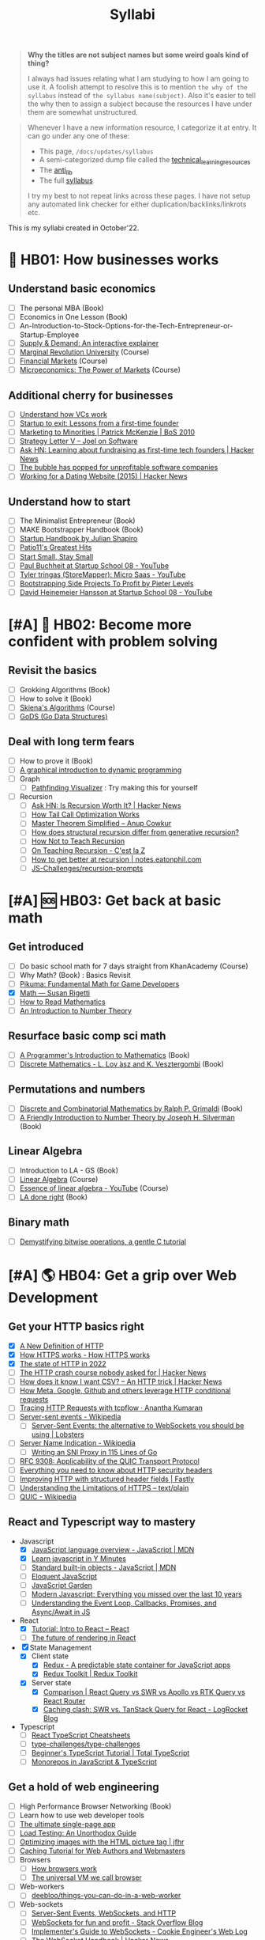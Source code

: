 #+FILE_NAME: syllabi
#+HUGO_SECTION: docs/updates
#+HTML_CONTAINER: div
#+HTML_CONTAINER_CLASS: smol-table
#+TITLE: Syllabi

#+attr_html: :class book-hint warning small-text
#+begin_quote
**Why the titles are not subject names but some weird goals kind of thing?**

I always had issues relating what I am studying to how I am going to use it. A foolish attempt to resolve this is to mention =the why of the syllabus= instead of =the syllabus name(subject)=. Also it's easier to tell the why then to assign a subject because the resources I have under them are somewhat unstructured.
#+end_quote

#+attr_html: :class book-hint info small-text
#+begin_quote
Whenever I have a new information resource, I categorize it at entry. It can go under any one of these:
- This page, =/docs/updates/syllabus=
- A semi-categorized dump file called the [[https://github.com/geekodour/notes/blob/main/org/technical_learning_resources.org][technical_learning_resources]]
- The [[file:anti_lib.org::*Posts][anti_lib]]
- The full [[/syllabus.html][syllabus]]

I try my best to not repeat links across these pages. I have not setup any automated link checker for either duplication/backlinks/linkrots etc.
#+end_quote

This is my syllabi created in October'22.

* 💼 HB01: How businesses works
** Understand basic economics
- [ ] The personal MBA (Book)
- [ ] Economics in One Lesson (Book)
- [ ] An-Introduction-to-Stock-Options-for-the-Tech-Entrepreneur-or-Startup-Employee
- [ ] [[https://www.catem.be/app/sd-explainer/][Supply & Demand: An interactive explainer]]
- [ ] [[https://mru.org/][Marginal Revolution University]] (Course)
- [ ] [[https://in.coursera.org/learn/financial-markets-global?#syllabus][Financial Markets]] (Course)
- [ ] [[https://in.coursera.org/learn/microeconomics-part1/][Microeconomics: The Power of Markets]] (Course)
** Additional cherry for businesses
- [ ] [[https://www.notion.so/geekodour/Venture-Capital-5e4dc7e23a9d42068d534f7db447dffd ][Understand how VCs work]]
- [ ] [[https://www.lennysnewsletter.com/p/startup-to-exit-lessons-from-a-first][Startup to exit: Lessons from a first-time founder]]
- [ ] [[https://businessofsoftware.org/2011/03/hello-ladies-patrick-mckenzie-at-business-of-software-2010-marketing-to-minorities/][Marketing to Minorities | Patrick McKenzie | BoS 2010]]
- [ ] [[https://www.joelonsoftware.com/2002/06/12/strategy-letter-v/][Strategy Letter V – Joel on Software]]
- [ ] [[https://news.ycombinator.com/item?id=33354858][Ask HN: Learning about fundraising as first-time tech founders | Hacker News]]
- [ ] [[https://world.hey.com/dhh/the-bubble-has-popped-for-unprofitable-software-companies-2a0a5f57][The bubble has popped for unprofitable software companies]]
- [ ] [[https://news.ycombinator.com/item?id=34368601][Working for a Dating Website (2015) | Hacker News]]
** Understand how to start
- [ ] The Minimalist Entrepreneur (Book)
- [ ] MAKE Bootstrapper Handbook (Book)
- [ ] [[https://www.julian.com/guide/startup/intro][Startup Handbook by Julian Shapiro]]
- [ ] [[https://www.kalzumeus.com/greatest-hits/][Patio11's Greatest Hits]]
- [ ] [[https://startsmall.com/][Start Small, Stay Small]]
- [ ] [[https://www.youtube.com/watch?v=EZxP0i9ah8E][Paul Buchheit at Startup School 08 - YouTube]]
- [ ] [[https://www.youtube.com/watch?v=i3d1asTrWUQ][Tyler tringas (StoreMapper): Micro Saas - YouTube]]
- [ ] [[https://www.youtube.com/watch?v=m3nb_Qj3mRA][Bootstrapping Side Projects To Profit by Pieter Levels]]
- [ ] [[https://www.youtube.com/watch?v=0CDXJ6bMkMY][David Heinemeier Hansson at Startup School 08 - YouTube]]
* [#A] 🥕 HB02: Become more confident with problem solving
** Revisit the basics
- [ ] Grokking Algorithms (Book)
- [ ] How to solve it (Book)
- [ ] [[https://www3.cs.stonybrook.edu/~skiena/373/videos/][Skiena's Algorithms]] (Course)
- [ ] [[https://github.com/emirpasic/gods][GoDS (Go Data Structures)]]
** Deal with long term fears
- [ ] How to prove it (Book)
- [ ] [[https://avikdas.com/2019/04/15/a-graphical-introduction-to-dynamic-programming.html][A graphical introduction to dynamic programming]]
- [ ] Graph
  - [ ] [[https://pathfinding-visualizer-nu.vercel.app/][Pathfinding Visualizer]] : Try making this for yourself
- [ ] Recursion
  - [ ] [[https://news.ycombinator.com/item?id=34542559][Ask HN: Is Recursion Worth It? | Hacker News]]
  - [ ] [[https://eklitzke.org/how-tail-call-optimization-works][How Tail Call Optimization Works]]
  - [ ] [[https://web.archive.org/web/20160217105600/https://anupcowkur.com/posts/master-theorem-simplified/][Master Theorem Simplified – Anup Cowkur]]
  - [ ] [[https://stackoverflow.com/questions/14268749/how-does-structural-recursion-differ-from-generative-recursion][How does structural recursion differ from generative recursion?]]
  - [ ] [[https://parentheticallyspeaking.org/articles/how-not-to-teach-recursion/][How Not to Teach Recursion]]
  - [ ] [[https://cestlaz.github.io/post/recursion/][On Teaching Recursion - C'est la Z]]
  - [ ] [[https://notes.eatonphil.com/practicing-recursion.html][How to get better at recursion | notes.eatonphil.com]]
  - [ ] [[https://github.com/JS-Challenges/recursion-prompts][JS-Challenges/recursion-prompts]]
* [#A] 🆘 HB03: Get back at basic math
** Get introduced
- [ ] Do basic school math for 7 days straight from KhanAcademy (Course)
- [ ] Why Math? (Book) : Basics Revisit
- [ ] [[https://pikuma.com/blog/math-for-game-developers][Pikuma: Fundamental Math for Game Developers]]
- [X] [[https://www.susanrigetti.com/math][Math — Susan Rigetti]]
- [ ] [[https://www.people.vcu.edu/~dcranston/490/handouts/math-read.html][How to Read Mathematics]]
- [ ] [[https://nrich.maths.org/number-theory][An Introduction to Number Theory]]
** Resurface basic comp sci math
- [ ] [[https://pimbook.org/][A Programmer's Introduction to Mathematics]] (Book)
- [ ] [[https://cims.nyu.edu/~regev/teaching/discrete_math_fall_2005/dmbook.pdf][Discrete Mathematics - L. Lov ́asz and K. Vesztergombi]] (Book)
** Permutations and numbers
- [ ] [[https://www.goodreads.com/book/show/1575542.Discrete_and_Combinatorial_Mathematics?ac=1&from_search=true&qid=bp3bVdDUBk&rank=1][Discrete and Combinatorial Mathematics by Ralph P. Grimaldi]] (Book)
- [ ] [[https://www.goodreads.com/book/show/1586807.A_Friendly_Introduction_to_Number_Theory][A Friendly Introduction to Number Theory by Joseph H. Silverman]] (Book)
** Linear Algebra
- [ ] Introduction to LA - GS (Book)
- [ ] [[https://ocw.mit.edu/courses/18-06-linear-algebra-spring-2010/][Linear Algebra]] (Course)
- [ ] [[https://www.youtube.com/watch?v=fNk_zzaMoSs&list=PLZHQObOWTQDPD3MizzM2xVFitgF8hE_ab][Essence of linear algebra - YouTube]] (Course)
- [ ] [[https://linear.axler.net/LADRvideos.html][LA done right]] (Book)
** Binary math
- [ ] [[https://www.andreinc.net/2023/02/01/demystifying-bitwise-ops][Demystifying bitwise operations, a gentle C tutorial]]
* [#A] 🌎 HB04: Get a grip over Web Development
** Get your HTTP basics right
- [X] [[https://www.mnot.net/blog/2022/06/06/http-core][A New Definition of HTTP]]
- [X] [[https://howhttps.works/][How HTTPS works - How HTTPS works]]
- [X] [[https://blog.cloudflare.com/the-state-of-http-in-2022/][The state of HTTP in 2022]]
- [ ] [[https://news.ycombinator.com/item?id=33280605][The HTTP crash course nobody asked for | Hacker News]]
- [ ] [[https://news.ycombinator.com/item?id=34410072][How does it know I want CSV? – An HTTP trick | Hacker News]]
- [ ] [[https://quadratic.fm/p/how-meta-microsoft-google-github][How Meta, Google, Github and others leverage HTTP conditional requests]]
- [ ] [[https://ananthakumaran.in/2022/11/12/trace-http-requests.html][Tracing HTTP Requests with tcpflow · Anantha Kumaran]]
- [ ] [[https://en.wikipedia.org/wiki/Server-sent_events][Server-sent events - Wikipedia]]
  - [ ] [[https://lobste.rs/s/idfifu/server_sent_events_alternative][Server-Sent Events: the alternative to WebSockets you should be using | Lobsters]]
- [ ] [[https://en.wikipedia.org/wiki/Server_Name_Indication][Server Name Indication - Wikipedia]]
  - [ ] [[https://www.agwa.name/blog/post/writing_an_sni_proxy_in_go][Writing an SNI Proxy in 115 Lines of Go]]
- [ ] [[https://www.rfc-editor.org/rfc/rfc9308.html][RFC 9308: Applicability of the QUIC Transport Protocol]]
- [ ] [[https://blog.appcanary.com/2017/http-security-headers.html][Everything you need to know about HTTP security headers]]
- [ ] [[https://www.fastly.com/blog/improve-http-structured-headers][Improving HTTP with structured header fields | Fastly]]
- [ ] [[https://textslashplain.com/2018/02/14/understanding-the-limitations-of-https/][Understanding the Limitations of HTTPS – text/plain]]
- [ ] [[https://en.wikipedia.org/wiki/QUIC][QUIC - Wikipedia]]
** React and Typescript way to mastery
- Javascript
  - [X] [[https://developer.mozilla.org/en-US/docs/Web/JavaScript/Language_Overview][JavaScript language overview - JavaScript | MDN]]
  - [X] [[https://learnxinyminutes.com/docs/javascript/][Learn javascript in Y Minutes]]
  - [ ] [[https://developer.mozilla.org/en-US/docs/Web/JavaScript/Reference/Global_Objects][Standard built-in objects - JavaScript | MDN]]
  - [ ] [[https://eloquentjavascript.net/][Eloquent JavaScript]]
  - [ ] [[https://bonsaiden.github.io/JavaScript-Garden/#intro][JavaScript Garden]]
  - [ ] [[https://turriate.com/articles/modern-javascript-everything-you-missed-over-10-years][Modern Javascript: Everything you missed over the last 10 years]]
  - [ ] [[https://www.taniarascia.com/asynchronous-javascript-event-loop-callbacks-promises-async-await/][Understanding the Event Loop, Callbacks, Promises, and Async/Await in JS]]
- React
  - [X] [[https://reactjs.org/tutorial/tutorial.html][Tutorial: Intro to React – React]]
  - [ ] [[https://prateeksurana.me/blog/future-of-rendering-in-react/][The future of rendering in React]]
- [X] State Management
  - [X] Client state
    - [X] [[https://redux.js.org/][Redux - A predictable state container for JavaScript apps]]
    - [X] [[https://redux-toolkit.js.org/][Redux Toolkit | Redux Toolkit]]
  - [X] Server state
    - [X] [[https://tanstack.com/query/v4/docs/comparison?from=reactQueryV3&original=https%3A%2F%2Freact-query-v3.tanstack.com%2Fcomparison][Comparison | React Query vs SWR vs Apollo vs RTK Query vs React Router]]
    - [X] [[https://blog.logrocket.com/swr-vs-tanstack-query-react/][Caching clash: SWR vs. TanStack Query for React - LogRocket Blog]]
- Typescript
  - [ ] [[https://react-typescript-cheatsheet.netlify.app/][React TypeScript Cheatsheets]]
  - [ ] [[https://github.com/type-challenges/type-challenges][type-challenges/type-challenges]]
  - [ ] [[https://www.totaltypescript.com/tutorials/beginners-typescript][Beginner's TypeScript Tutorial | Total TypeScript]]
  - [ ] [[https://www.robinwieruch.de/javascript-monorepos/][Monorepos in JavaScript & TypeScript]]
** Get a hold of web engineering
- [ ] High Performance Browser Networking (Book)
- [ ] Learn how to use web developer tools
- [ ] [[https://blog.sesse.net/blog/tech/2022-12-27-00-07_the_ultimate_single_page_app.html][The ultimate single-page app]]
- [ ] [[https://www.marcobehler.com/guides/load-testing][Load Testing: An Unorthodox Guide]]
- [ ] [[https://jfhr.me/optimizing-images-with-the-html-picture-tag/][Optimizing images with the HTML picture tag | jfhr]]
- [ ] [[https://www.mnot.net/cache_docs/][Caching Tutorial for Web Authors and Webmasters]]
- [ ] Browsers
  - [ ] [[https://taligarsiel.com/Projects/howbrowserswork1.htm][How browsers work]]
  - [ ] [[https://cerebralab.com/The_universal_VM_we_call_browser][The universal VM we call browser]]
- [ ] Web-workers
  - [ ] [[https://github.com/deebloo/things-you-can-do-in-a-web-worker][deebloo/things-you-can-do-in-a-web-worker]]
- [ ] Web-sockets
  - [ ] [[https://www.mnot.net/blog/2022/02/20/websockets][Server-Sent Events, WebSockets, and HTTP]]
  - [ ] [[https://stackoverflow.blog/2019/12/18/websockets-for-fun-and-profit/][WebSockets for fun and profit - Stack Overflow Blog]]
  - [ ] [[https://cookie.engineer/weblog/articles/implementers-guide-to-websockets.html][Implementer's Guide to WebSockets - Cookie Engineer's Web Log]]
  - [ ] [[https://news.ycombinator.com/item?id=29893242][The WebSocket Handbook | Hacker News]]
  - [ ] [[https://news.ycombinator.com/item?id=31925145][Ask HN: How do you scale WebSocket? | Hacker News]]
  - [ ] [[https://news.ycombinator.com/item?id=29651447][Woe be unto you for using a WebSocket | Hacker News]]
  - [ ] [[https://news.ycombinator.com/item?id=32634038][Writing a toy WebSocket server from scratch | Hacker News]]
  - [ ] [[https://news.ycombinator.com/item?id=34850903][Direct Sockets: Proposal for a future web platform API | Hacker News]]
- [ ] Cookies
  - [ ] [[https://stormpath.com/blog/cookies-are-awesome-free-cookies][Recipe: The Best Darn HTTP Cookies]]
  - [ ] [[https://blog.tomayac.com/2022/08/30/things-not-available-when-someone-blocks-all-cookies/][Things not available when someone blocks all cookies]]
  - [ ] [[https://www.conradakunga.com/blog/what-do-you-actually-agree-to-when-you-accept-all-cookies/][What Do You Actually Agree To When You Accept All Cookies]]
** Time for Webassembly
- [ ] [[https://brunoluiz.net/blog/2022/aug/imagewand-privacy-first-image-conversion-experiment-with-golang-and-wasm/][ImageWand: privacy-first image conversion experiment with Golang & WASM]]
- [ ] [[http://troubles.md/wasm-is-not-a-stack-machine/][WebAssembly Troubles part 1: WebAssembly Is Not a Stack Machine]]
- [ ] [[https://xeiaso.net/talks/wasm-abi][The Go WebAssembly ABI at a Low Level - Xe]]
- [ ] [[https://surma.dev/things/rust-to-webassembly/][Rust to WebAssembly the hard way — surma.dev]]
- [ ] [[https://wasmlabs.dev/articles/python-wasm32-wasi/][Adding Python support to Wasm Language Runtimes]]
- [ ] [[https://snarky.ca/webassembly-and-its-platform-targets/][WebAssembly and its platform targets]]
** Other experiments with web that are worth
- [ ] [[https://news.ycombinator.com/item?id=32518211][The web is a harsh manager | Hacker News]]
- [ ] [[https://darekkay.com/blog/static-site-comments/][Various ways to include comments on your static site]]
- [ ] [[https://blog.jim-nielsen.com/2022/website-fidelity/][Website Fidelity - Jim Nielsen’s Blog]]
- [ ] [[https://news.ycombinator.com/item?id=33218439][Moving from React to htmx | Hacker News]]
** Get your web security right
- [ ] [[https://web.stanford.edu/class/cs253/][CS253 - Web Security]] (Course)
- [ ] [[https://www.cloudflare.com/learning/ssl/what-happens-in-a-tls-handshake/][What happens in a TLS handshake? | SSL handshake | Cloudflare]]
- [ ] [[https://paul.totterman.name/posts/ssh-pki-web-pki/][SSH PKI on top of Web PKI | Paul's page]]
- [ ] CORS&CSRF
  - [ ] [[https://httptoolkit.tech/blog/cache-your-cors/][Cache your CORS, for performance & profit | HTTP Toolkit]]
  - [ ] [[https://jub0bs.com/posts/2023-02-08-fearless-cors/][Fearless CORS: a design philosophy for CORS middleware libraries]]
  - [ ] [[https://github.com/simonw/public-notes/issues/2][Figuring out the state of the art in CSRF protection]]
  - [ ] [[https://simonwillison.net/2021/Aug/3/samesite/][Exploring the SameSite cookie attribute for preventing CSRF]]
  - [ ] [[https://github.com/pillarjs/understanding-csrf][What are CSRF tokens and how do they work?]]
  - [ ] [[https://blog.vnaik.com/posts/web-attacks.html][CSRF, CORS, and HTTP Security headers Demystified]]
  - [ ] [[https://httptoolkit.tech/blog/public-cdn-risks/][Public CDNs Are Useless and Dangerous | HTTP Toolkit]]
- [ ] [[https://scotthelme.co.uk/i-turned-on-csp-and-all-i-got-was-this-crappy-lawsuit/][I turned on CSP and all I got was this crappy lawsuit!]]
* 🐂 HB05: Computer graphics and Creative Programming
** Learn basics of computer graphics
- [ ] [[https://graphics.cs.utah.edu/courses/cs4600/fall2022/][CS 4600 - Fall 2022 - Introduction to Computer Graphics]] (Course)
- [ ] [[https://graphics.cs.utah.edu/courses/cs6610/spring2022/][CS 5610/6610 - Interactive Computer Graphics]] (Course)
- [ ] [[https://thebookofshaders.com/][The Book of Shaders]] (Book)
- [ ] [[https://learnopengl.com/Introduction][LearnOpenGL - Introduction]]  (Book)
- [ ] [[http://www.e-cartouche.ch/content_reg/cartouche/interactiv/en/html/index.html][Animation and Interactivity]]
** Image manipulation
- [ ] [[https://zulko.github.io/blog/2014/09/20/vector-animations-with-python/][Vector animations with Python]]
** ThreeJS
- [ ] [[https://sbcode.net/threejs/][Three.js Tutorials]]
- [ ] [[https://www.youtube.com/watch?v=DPl34H2ISsk][I wish I knew this before using React Three Fiber]]
- [ ] [[https://github.com/pmndrs/drei][GitHub - pmndrs/drei: 🥉 useful helpers for react-three-fiber]]
- [ ] [[https://www.youtube.com/watch?v=Isr-hIveUK0][React Three Fiber Camera's Explained]]
- [ ] [[https://www.youtube.com/watch?v=FGG0EeMNUl0][Build a 3D World in React with Three.js - {React Three Fiber Tutorial}]]
- [ ] [[https://blog.maximeheckel.com/posts/the-magical-world-of-particles-with-react-three-fiber-and-shaders/][The magical world of Particles with React Three Fiber and Shaders]]
** CanvasAPI and Web Animations
- [ ] [[https://web.dev/learn/css/][Learn CSS]]
- [ ] [[https://developer.mozilla.org/en-US/docs/Web/Guide/Graphics][Graphics on the Web - Developer guides | MDN]]
- [ ] [[https://web.dev/animations-overview/][Why are some animations slow?]]
*** Framer Motion
- [ ] [[https://blog.maximeheckel.com/posts/framer-motion-layout-animations/][Everything about Framer Motion layout animations]]
- [ ] [[https://blog.maximeheckel.com/posts/advanced-animation-patterns-with-framer-motion/][Advanced animation patterns with Framer Motion]]
- [ ] [[https://egghead.io/blog/how-to-animate-elements-when-in-view-on-scroll-with-framer-motion][How to Animate Elements When in View on Scroll with Framer Motion]]
- [ ] [[https://www.nan.fyi/magic-motion][Inside Framer's Magic Motion]]
- [ ] [[https://www.youtube.com/watch?v=lpywNeB3EnU][Get a sneak peek of Framer Motion Recipes! - YouTube]]
- [ ] [[https://www.youtube.com/watch?v=adTm3srZw6E][Learn Framer Motion: Build a complex staggered]]
- [ ] [[https://www.youtube.com/watch?v=L_pmBi3m5X0][Let's Learn Framer Motion! (with Matt Perry)]]
*** WebGPU
- [ ] [[https://alain.xyz/blog/raw-webgpu][Raw WebGPU]]
- [ ] [[https://surma.dev/things/webgpu/][WebGPU — All of the cores, none of the canvas]]
- [ ] [[https://toji.github.io/webgpu-gltf-case-study/][Efficiently rendering glTF models | WebGPU glTF Renderer Case Study]]
- [ ] [[https://web.dev/gpu-compute/][Get started with GPU Compute on the web]]
- [ ] [[https://unzip.dev/0x00f-webgpu/][0x00F - WebGPU 🌌]]
- [ ] [[https://digest.browsertech.com/archive/gpu-backed-user-interfaces/][GPU-backed User Interfaces]]
* [#A] 🔍 HB06: Basic security knowledge upgrade
** For tools to build
- [ ] https://www.one-tab.com/page/rvIF6r4DQdC2zHBWe2nRbQ
- [ ] [[https://news.ycombinator.com/item?id=33203972][Ask HN: WebAuthn – Replace Password or Second Factor?]]
- [ ] [[https://supertokens.com/blog/cookies-vs-localstorage-for-sessions-everything-you-need-to-know][Cookies vs browser storage for sessions]]
- [ ] [[https://supertokens.com/blog/are-you-using-jwts-for-user-sessions-in-the-correct-way][Are you using JWTs for user sessions in the correct way?]]
** Server side
- [ ] [[https://www.oauth.com/][OAuth.com - OAuth 2.0 Simplified]] (Book)
- [ ] [[https://news.ycombinator.com/item?id=34569726][Ask HN: Best Way to Mess with Hackers? | Hacker News]] (Need to implement)
- [ ] [[https://fly.io/blog/how-cdns-generate-certificates/][How CDNs Generate Certificates · Fly]]
- [ ] [[https://rachelbythebay.com/w/2023/01/03/ssl/][Why I still have an old-school cert on my https site]]
** Auth for tools
- [ ] [[https://fly.io/blog/api-tokens-a-tedious-survey/][API Tokens: A Tedious Survey · Fly]]
- [ ] [[https://www.scottbrady91.com/oauth/oauth-is-not-user-authorization][OAuth is Not User Authorization]]
- [ ] [[https://www.youtube.com/watch?v=g_aVPdwBTfw&list=PLshTZo9V1-aEUg2S84KlisJBAyMEoEZ45][What's New With OAuth and OIDC?]]
- [ ] [[https://www.youtube.com/watch?v=GyCL8AJUhww][Introduction to OAuth 2.0 and OpenID Connect]]
- [ ] [[https://www.youtube.com/watch?v=i7of02icPyQ][Everything You Ever Wanted to Know About Web Authentication]]
- [ ] [[https://github.com/Kong/mashape-oauth/blob/master/FLOWS.md][mashape-oauth/FLOWS.md at master · Kong/mashape-oauth]]
- [ ] [[https://www.digitalocean.com/community/tutorials/an-introduction-to-oauth-2][An Introduction to OAuth 2 | DigitalOcean]]
- [ ] [[https://alexbilbie.com/guide-to-oauth-2-grants/][A Guide To OAuth 2.0 Grants - Alex Bilbie]]
- [ ] [[https://www.polarsparc.com/xhtml/OAuth2-OIDC.html][Understanding OAuth2 and OpenID Connect]]
- [ ] [[https://aaronparecki.com/oauth-2-simplified/][OAuth 2 Simplified • Aaron Parecki]]
** For personal knowledge
- [ ] [[https://pwn.college/][pwn.college]] (Course)
- [ ] [[https://github.com/step-security/supply-chain-goat][step-security/supply-chain-goat]] (Course)
- [ ] [[https://www.trickster.dev/post/decrypting-your-own-https-traffic-with-wireshark/][Decrypting your own HTTPS traffic with Wireshark – Trickster Dev]]
- TCPDump
  - [X] [[https://nanxiao.github.io/tcpdump-little-book/][TCP Dump - little book]]
  - [X] [[https://news.ycombinator.com/item?id=34623604][tcpdump is amazing (2016) | Hacker News]]
  - [X] [[https://danielmiessler.com/study/tcpdump/][A tcpdump Tutorial with Examples — 50 Ways to Isolate Traffic - Daniel Miessler]]
  - [X] [[https://hackertarget.com/tcpdump-examples/][Tcpdump Examples - 22 Tactical Commands | HackerTarget.com]]
** Cryptography
- [ ] [[https://computerscience.paris/security/][CSCI-UA.9480: Introduction to Computer Security]] (Course)
- [ ] [[https://intensecrypto.org/public/index.html][An intensive introduction to cryptography]] (Book)
- [ ] [[https://cryptobook.nakov.com/cryptography-overview][Practical Cryptography for Developers]] (Book)
- [ ] [[https://www.khanacademy.org/computing/computer-science/cryptography][Cryptography | Computer science | Computing | Khan Academy]]  (Course)
- [ ] [[https://soatok.blog/2020/11/14/going-bark-a-furrys-guide-to-end-to-end-encryption/][Going Bark: A Furry’s Guide to End-to-End Encryption]]
- [ ] [[https://soatok.blog/2020/06/10/how-to-learn-cryptography-as-a-programmer/][How To Learn Cryptography as a Programmer]]
- [ ] [[https://loup-vaillant.fr/articles/crypto-is-not-magic][Cryptography is not Magic]]
- [ ] Passwords
  - [ ] [[https://cfrg.github.io/draft-irtf-cfrg-opaque/draft-irtf-cfrg-opaque.html#name-ake-private-key-storage][The OPAQUE Asymmetric PAKE Protocol]]
  - [ ] [[https://blog.cryptographyengineering.com/2018/10/19/lets-talk-about-pake/][Let’s talk about PAKE – A Few Thoughts on Cryptographic Engineering]]
  - [ ] [[https://www.cryptologie.net/article/503/user-authentication-with-passwords-whats-srp/][User authentication with passwords, What’s SRP?]]
  - [ ] [[https://pthree.org/2016/06/28/lets-talk-password-hashing/][Aaron Toponce : Let's Talk Password Hashing]]
  - [ ] [[https://notes.volution.ro/v1/2022/07/notes/1290a79c/][The many flavors of hashing : Volution Notes]]
* [#A] 🐲 HB07: Become functional
** Be at ease with Python
- [ ] [[https://www.fluentpython.com/][Fluent Python, the lizard book]] (Book)
- [ ] [[https://pymotw.com/3/][Python 3 Module of the Week — PyMOTW 3]]
- [ ] [[https://mathspp.com/blog/how-to-create-a-python-package-in-2022][How to create a Python package in 2022]]
- [ ] [[https://news.ycombinator.com/item?id=34787092][Data Classification: Does Python still have a need for class without dataclass]]
- [ ] [[https://pradyunsg.me/blog/2023/01/21/thoughts-on-python-packaging/][Thoughts on the Python packaging ecosystem | Pradyun Gedam]]
- [ ] [[https://docs.python-guide.org/][The Hitchhiker’s Guide to Python! — The Hitchhiker's Guide to Python]]
- [ ] [[https://lukeplant.me.uk/blog/posts/pythons-disappointing-superpowers/][Python’s “Disappointing” Superpowers - lukeplant.me.uk]]
- [ ] [[https://www.reddit.com/r/Python/comments/wyl1lp/which_not_so_well_known_python_packages_do_you/][Python Packages (Not well known but good)]]
- [ ] [[https://github.com/zedr/clean-code-python][zedr/clean-code-python: Clean Code concepts adapted for Python]]
- [ ] [[https://medium.com/@petefison/a-crash-course-in-python-comprehensions-and-generators-f069c8f8ca38][A crash course in Python “comprehensions” and “generators”]]
- [ ] [[https://news.ycombinator.com/item?id=34432173][What new Python features are the most useful for you? | Hacker News]]
- [ ] [[https://death.andgravity.com/stdlib?s=35][Learn by reading code: Python standard library design decisions explained]]
- [ ] [[https://github.com/satwikkansal/wtfpython#usage][GitHub - satwikkansal/wtfpython: What the f*ck Python? 😱]]
- [ ] [[https://learnbyexample.github.io/python-regex-possessive-quantifier/][Python 3.11: possessive quantifiers and atomic grouping added to re module]]
** Be at ease with shell scripting and my local system
- [ ] Spend time reading manuals for tools that I use
- [ ] Get cheatsheets organized. Think shift from cheat to =org-mode+fzf+rg=
- [ ] Setup some basic emacs snippets for shell scripting
  - [ ] [[https://google.github.io/styleguide/shellguide.html#s2.1-file-extensions][Google bash style guide]]
  - [ ] [[https://sharats.me/posts/shell-script-best-practices/][Shell Script Best Practices — The Sharat's]]
  - [ ] [[https://blog.yossarian.net/2020/01/23/Anybody-can-write-good-bash-with-a-little-effort][Anybody can write good bash]]
** Be building with Golang
- [ ] [[https://go.dev/doc/effective_go][Effective Go - The Go Programming Language]] (Book)
- [ ] [[https://github.com/teivah/100-go-mistakes][GitHub - teivah/100-go-mistakes: 📖 100 Go Mistakes and How to Avoid Them]]
- [ ] [[https://kristoff.it/blog/why-go-and-not-rust/][Why Go and not Rust? | Loris Cro's Blog]]
- Concurrency
  - [ ] [[https://in.coursera.org/learn/golang-concurrency][Concurrency in Go]] (Course)
  - [ ] [[https://github.com/golang/go/wiki/LearnConcurrency][LearnConcurrency · golang/go Wiki · GitHub]]
  - [ ] [[https://github.com/loong/go-concurrency-exercises][loong/go-concurrency-exercises]]
- [ ] [[https://quii.gitbook.io/learn-go-with-tests/][Learn Go with Tests - Learn Go with tests]] (Course)
- [ ] [[https://mrkaran.dev/posts/structured-logging-in-go-with-slog/][Structured logging in Go with slog]]
- [ ] [[https://news.ycombinator.com/item?id=33224661][Ask HN: Modern Go Dev Setup | Hacker News]]
- [ ] [[https://github.com/thanos-io/thanos/blob/main/docs/contributing/coding-style-guide.md][Thanos coding style guide]]
- [ ] [[https://www.youtube.com/watch?v=MRbhtMptago][What's the proper way to wrap errors in Go? - YouTube]]
** Other things about
- [ ] [[https://death.andgravity.com/pwned][Has your password been pwned? Or, how I almost failed to search a 37 GB text]]
- [ ] [[https://census.dev/blog/external-garbage-collection][External Garbage Collection — Census Engineering]]
* [#A] 🚢 HB08: Server Admin and network troubleshooter
** Deploying systems
- [ ] [[https://linkedin.github.io/school-of-sre/][School Of SRE]] (Book)
- [ ] Infrastructure as Code, Patterns and Practices w Python and Terraform (Book)
- [ ] [[https://jwiegley.github.io/git-from-the-bottom-up/][Git from the Bottom Up]]  (Book)
- [ ] [[https://theleo.zone/posts/linux-upskill/][Sysadmin basics revisit]]
- [ ] [[https://iximiuz.com/en/posts/devops-sre-and-platform-engineering/][DevOps, SRE, and Platform Engineering]]
- [ ] [[https://github.com/fpereiro/backendlore][How I write backends]]
- [ ] [[https://github.com/futurice/backend-best-practices][futurice/backend-best-practices]]
- [ ] [[https://architecturenotes.co/datasette-simon-willison/][Arc Note: Datasette - Simon Willison]]
- [ ] [[https://crawshaw.io/blog/one-process-programming-notes?s=35][One process programming notes (with Go and SQLite)]]
- [ ] [[https://www.reaktor.com/blog/how-to-deal-with-life-after-heroku/][Life after Heroku: What's a dev to do? - Reaktor]]
- [ ] [[https://www.larrymyers.com/posts/nomad-and-traefik/][Deploying Containers using Nomad and Traefik]]
- [ ] [[https://www.netmeister.org/blog/ops-lessons.html][(A few) Ops Lessons We All Learn The Hard Way]]
** Maintaining Services
- [ ] [[https://www.maxcountryman.com/articles/delivering-value-with-platform-engineering][Delivering Value with Platform Engineering - Max Countryman]]
- [ ] [[https://last9.io/blog/a-practical-guide-to-implementing-slos/][A practical guide for implementing SLO | Last9]]
- [ ] [[https://brianschrader.com/archive/why-all-my-servers-have-an-8gb-empty-file/][Why All My Servers Have an 8GB Empty File]]
- [ ] [[https://news.ycombinator.com/item?id=34635129][Ask HN: Is a self-MitM HTTPS proxy that injects API keys useful?]]
- [ ] [[https://thehftguy.com/2016/10/03/haproxy-vs-nginx-why-you-should-never-use-nginx-for-load-balancing/][HAProxy vs nginx: Why you should NEVER use nginx for load balancing]]
- [ ] [[https://bas.codes/posts/aws-architecture-overengineering][Understanding AWS Services for Modern Cloud Architectures - Bas codes]]
- [ ] [[https://questdb.io/blog/databases-on-k8s/][Running Databases on Kubernetes | QuestDB]]
- [ ] [[https://blog.vivekpanyam.com/scaling-a-web-service-load-balancing/][Scaling a Web Service: Load Balancing]]
- [ ] [[https://www.lockedinspace.com/posts/001.html][General guidance when working as a cloud engineer]]
- [ ] [[https://github.com/leandromoreira/cdn-up-and-running][leandromoreira/cdn-up-and-running]]
- [ ] [[https://github.com/jubalh/awesome-package-maintainer][GitHub - jubalh/awesome-package-maintainer: How to become a packager]]
- [ ] [[https://blog.envoyproxy.io/introduction-to-modern-network-load-balancing-and-proxying-a57f6ff80236][Introduction to modern network load balancing and proxying]]
- [ ] [[https://twitter.com/subhashchy/status/1536769406801309696][Dukaan vs Shopify]]
- [ ] Scalability
  - [ ] [[https://waseem.substack.com/p/scalability-is-overrated][Scalability is overrated - by Waseem Daher]]
  - [ ] [[http://widgetsandshit.com/teddziuba/2008/04/im-going-to-scale-my-foot-up-y.html][I'm Going To Scale My Foot Up Your Ass]]
- [ ] Understand could costs
  - [ ] [[https://news.ycombinator.com/item?id=34633657][Ask HN: Aren’t high Egress fees clearly anti competitive? | Hacker News]]
** Containers
- [ ] Containers
  - [ ] The podman manning (Book)
  - [ ] [[https://earthly.dev/blog/chroot/][Containers are chroot with a Marketing Budget - Earthly Blog]]
  - [ ] [[https://www.tedinski.com/2018/04/03/why-containers.html][How did we end up with containers?]]
  - [ ] [[https://blog.z3bra.org/2016/03/hand-crafted-containers.html][Hand-crafted containers]]
  - [ ] [[https://fzakaria.com/2020/05/31/containers-from-first-principles.html][Containers from first principles]]
  - [ ] [[https://earthly.dev/blog/chroot/][Containers are chroot with a Marketing Budget - Earthly Blog]]
  - [ ] [[https://blog.jessfraz.com/post/containers-zones-jails-vms/][Ramblings from Jessie: Setting the Record Straight: containers vs. Zones]]
  - [ ] [[https://blog.kintoandar.com/2018/01/Building-healthier-containers.html][Building healthier containers - kintoandar]]
  - [ ] [[https://jvns.ca/blog/2016/10/10/what-even-is-a-container/][What even is a container: namespaces and cgroups]]
  - [ ] [[https://www.schutzwerk.com/blog/linux-container-intro/][An Introduction to Linux Containers - SCHUTZWERK]]
  - [ ] [[https://iximiuz.com/en/posts/container-learning-path/][Learning Containers From The Bottom Up]]
  - [ ] [[https://ericchiang.github.io/post/containers-from-scratch/][Containers from Scratch | posts]]
  - [ ] [[https://github.com/saschagrunert/demystifying-containers][saschagrunert/demystifying-containers]]
  - [ ] [[https://medium.com/@teddyking/linux-namespaces-850489d3ccf][Linux Namespaces. Part 1 of the “Namespaces in Go”]]
  - [ ] Liz
    - [ ] [[https://www.youtube.com/watch?v=oSlheqvaRso][Liz Rice - Containers from scratch - YouTube]]
    - [ ] [[https://www.youtube.com/watch?v=jeTKgAEyhsA][Rootless Containers from Scratch - Liz Rice, Aqua Security - YouTube]]
    - [ ] [[https://www.youtube.com/watch?v=_TsSmSu57Zo][Containers from scratch: The sequel - Liz Rice (Aqua Security) - YouTube]]
- [ ] Docker
  - [ ] [[https://lobste.rs/s/a7ndkr/docker_oci_container_ecosystem][Docker and the OCI container ecosystem]]
  - [ ] [[https://news.ycombinator.com/item?id=34533930][Rails on Docker | Hacker News]]
  - [ ] [[https://ochagavia.nl/blog/crafting-container-images-without-dockerfiles/][Crafting container images without Dockerfiles | Adolfo Ochagavía]]
  - [ ] [[https://pythonspeed.com/docker/][Production-ready Docker packaging for Python developers]]
  - [ ] [[https://docs.docker.com/engine/install/linux-postinstall/][Linux post-installation steps for Docker Engine | Docker Documentation]]
  - [ ] [[https://docs.docker.com/engine/security/rootless/][Run the Docker daemon as a non-root user (Rootless mode) | Docker Documentation]]
  - [ ] [[https://docs.docker.com/engine/security/#docker-daemon-attack-surface][Docker security | Docker Documentation]]
  - [ ] [[https://blog.vnaik.com/posts/securing-docker.html][Securing Docker Containers]]
** Kubernetes
- [ ] [[https://lobste.rs/s/wtz8pg/upgrading_kubernetes_methodology][Upgrading Kubernetes - Methodology | Lobsters]]
- [ ] [[https://www.atomiccommits.io/everything-useful-i-know-about-kubectl][everything-useful-i-know-about-kubectl]]
** Finally File-systems
- [ ] [[http://www.nobius.org/dbg/practical-file-system-design.pdf]] (Book)
- [X] Basics
  - [X] [[https://stackoverflow.com/questions/25819226/what-is-the-difference-between-inode-number-and-file-descriptor][What is the difference between inode number and fd]]
  - [X] [[https://www.reddit.com/r/linux4noobs/comments/n7rxsf/what_are_the_various_filesystems_and_what_are_the/][what_are_the_various_filesystems]]
  - [X] [[https://wiki.archlinux.org/title/file_systems][File systems - ArchWiki]]
  - [X] [[https://web.archive.org/web/20160802193932/https://www.cs.nmsu.edu/~pfeiffer/classes/474/notes/inodefs.html][inode based FS]]
  - [X] [[https://en.wikipedia.org/wiki/Linux_Standard_Base][Linux Standard Base - Wikipedia]]
  - [X] [[https://en.wikipedia.org/wiki/Filesystem_Hierarchy_Standard][Filesystem Hierarchy Standard - Wikipedia]]
- [ ] ZFS
  - [ ] [[https://www.servethehome.com/an-introduction-to-zfs-a-place-to-start/][An Introduction to ZFS A Place to Start - ServeTheHome]]
  - [ ] [[https://lobste.rs/s/cuihsv/openzfs_final_word_file_systems][OpenZFS - The Final Word in File Systems | Lobsters]]
  - [ ] [[https://klarasystems.com/articles/basics-of-zfs-snapshot-management/][Basics of ZFS Snapshot Management | Klara Inc.]]
  - [ ] [[https://andreas.welcomes-you.com/zfs-risc-v-512mb-lichee-rv/][ZFS on a single core RISC-V hardware with 512MB (Sipeed Lichee RV D1)]]
- [ ] [[https://itnext.io/modern-storage-is-plenty-fast-it-is-the-apis-that-are-bad-6a68319fbc1a][Modern storage is plenty fast. It is the APIs that are bad.]]
** Oops! Observability
- [ ] [[https://www.bwplotka.dev/2021/correlations-exemplars/][Correlating Signals Efficiently in Modern Observability]]
- [ ] [[https://archive.is/nlN5B][Observability replacing monitoring?]]
- [ ] [[https://fly.io/blog/measuring-fly/][Fly's Prometheus Metrics · Fly]]
- [ ] [[https://news.ycombinator.com/item?id=32037356][Monitoring tiny web services | Hacker News]]
- [ ] [[https://www.youtube.com/watch?v=STVMGrYIlfg][Introduction to the Prometheus Monitoring System]]
- [ ] [[https://archive.is/Bc8iY][the two drivers of cardinality.]]
- [ ] [[https://github.com/librariesio/metrics][librariesio/metrics: What to measure, how to measure it.]]
- [ ] [[https://sirupsen.com/metrics][Metrics For Your Web Application's Dashboards]]
- [ ] [[https://github.com/sirupsen/napkin-math][Techniques and numbers for estimating system's performance from first-principles]]
- [ ] [[https://brendangregg.com/blog/2021-07-03/how-to-add-bpf-observability.html][How To Add eBPF Observability To Your Product]]
- [ ] [[https://www.earth.li/~noodles/blog/2023/01/finally-using-bpftrace.html][Finally making use of bpftrace]]
** Oh CI/CD
- [ ] [[https://archive.is/0QsIk][Critical differences between what we’ll refer to as “local CD” and “global CD]]
- [ ] [[https://makefiletutorial.com/][Makefile Tutorial By Example]]
- [ ] [[http://gromnitsky.users.sourceforge.net/articles/notes-for-new-make-users/#4b6d995-dont-try-to-be-clever][Notes for new Make users]]
- [ ] [[https://daniel.haxx.se/blog/2023/02/01/curls-use-of-many-ci-services/][curl’s use of many CI services | daniel.haxx.se]]
- [ ] [[https://lobste.rs/s/mm7fcy/ideal_ci_cd_system][An Ideal CI/CD System | Lobsters]]
** Network must be up!
- [ ] [[https://beta.computer-networking.info/syllabus/default/index.html][Computer Networking : Principles, Protocols and Practice]]
- [ ] [[https://book.systemsapproach.org/index.html][Computer Networks: A Systems Approach]]
- [ ] [[https://news.ycombinator.com/item?id=33894933][Tell HN: IPv6-only still pretty much unusable | Hacker News]]
** What's up DNS?
- [ ] [[https://lobste.rs/s/zvpabd/intercepting_t_co_links_using_dns][Intercepting t.co links using DNS rewrites | Lobsters]]
- [ ] [[https://www.zytrax.com/books/dns/][DNS for Rocket Scientists]] (Book)
- [ ] [[https://www.netmeister.org/blog/dns-rrs.html][(All) DNS Resource Records]]
- [ ] [[https://news.ycombinator.com/item?id=34691313][DNS0: The European public DNS that makes your internet safer]]
- [ ] [[https://blog.benjojo.co.uk/post/dns-resolvers-ttl-lasts-over-one-week][Just how long do DNS resolvers cache last?]]
- [ ] [[https://blog.replit.com/dns][Replit - Why We Built Our Own DNS Infrastructure]]
- [ ] [[https://blog.adamchalmers.com/making-a-dns-client/][What I learned from making a DNS client in Rust]]
- [ ] [[https://news.ycombinator.com/item?id=33527642][Stop using low DNS TTLs (2019) | Hacker News]]
- [ ] [[https://blog.apnic.net/2020/08/21/chromiums-impact-on-root-dns-traffic/][Chromium’s impact on root DNS traffic | APNIC Blog]]
- [ ] [[https://news.ycombinator.com/item?id=33647689][Hardening unused (sub)domains | Hacker News]]
- [ ] [[https://lobste.rs/s/5px6cu/io_domains_considered_harmful][.io domains considered harmful | Lobsters]]
- [ ] [[https://github.com/EmilHernvall/dnsguide][A guide to writing a DNS Server from scratch]]
- [ ] [[https://jvns.ca/blog/2022/11/06/making-a-dns-query-in-ruby-from-scratch/][Making a DNS query in Ruby from scratch]]
- [ ] [[https://blog.hboeck.de/archives/904-Please-do-not-put-IP-addresses-into-DNS-MX-records.html][Please do not put IP addresses into DNS MX records]]
- [ ] [[https://blog.benjojo.co.uk/post/the-death-of-a-tld][The death of a TLD]]
- [ ] [[https://tailscale.com/blog/sisyphean-dns-client-linux/?s=09][The Sisyphean Task Of DNS Client Config on Linux · Tailscale]]
- [ ] [[https://blog.benjojo.co.uk/post/dns-resolvers-ttl-lasts-over-one-week][Just how long do DNS resolvers cache last?]]
- [ ] [[https://jvns.ca/blog/how-updating-dns-works/][What happens when you update your DNS?]]
- [ ] [[https://www.netmeister.org/blog/dns-size.html][DNS Response Size]]
- [ ] [[https://jameshfisher.com/2017/02/08/how-does-geodns-work/][How does GeoDNS work?]]
- [ ] [[https://twitter.com/thej/status/1517881933329436672][Using dig]]
* [#A] 🐔 HB09: Remove database fear
** DB general knowledge
- [ ] Stanford intro to DB course (HDD/Course)
- [ ] [[https://cs186berkeley.net/][Home - CS 186]] (Course)
- [ ] [[https://15445.courses.cs.cmu.edu/fall2019/][CMU 15-445/645 - Intro to Database Systems (Fall 2019)]] (Course)
- [ ] [[https://sqlbolt.com/][SQLBolt - Learn SQL - Introduction to SQL]]
- [ ] [[https://www.reddit.com/r/SQL/comments/g4ct1l/what_are_some_good_resources_to_practice_sql/][What are some good resources to practice SQL? (Practice through exercises)]]
- [ ] Primary Keys
  - [ ] [[https://news.ycombinator.com/item?id=34175639][ULIDs and Primary Keys | Hacker News]]
  - [ ] [[https://supabase.com/blog/choosing-a-postgres-primary-key][Choosing a Postgres Primary Key]]
- [ ] [[https://www.dolthub.com/blog/2020-06-01-learn-sql-dolt/][Learn SQL with Real Data using Dolt | DoltHub Blog]]
- [ ] [[https://rakyll.medium.com/things-i-wished-more-developers-knew-about-databases-2d0178464f78][Things I Wished More Developers Knew About Databases]]
- [ ] [[https://www.damirsystems.com/sql-x-to-y/][What is the correct way to model]]
- [ ] [[https://news.ycombinator.com/item?id=34602318][Ask HN: How do you test SQL? | Hacker News]]
- [ ] [[https://www.damirsystems.com/grok-normalization/][Gork Normalization]]
- [ ] [[https://www.evanjones.ca/ordered-vs-unordered-indexes.html][Why databases use ordered indexes but programming uses hash tables]]
- [ ] [[https://predr.ag/blog/speeding-up-rust-semver-checking-by-over-2000x/][Speeding up Rust semver-checking by over 2000x]] : Query Engine Application using Trustfall
- [ ] Indexes
  - [ ] [[https://stackoverflow.com/questions/68215830/composite-unique-contstraint-with-null-values/68215933#68215933][sql - Composite unique contstraint with null values - Stack Overflow]]
** Using databases correctly
- [ ] The Art of PostgreSQL (Book)
- [ ] Architecture of a Database System (Book)
- [ ] Readings in Database Systems (Book)
** Joins
- [ ] [[https://blog.codinghorror.com/a-visual-explanation-of-sql-joins/][A Visual Explanation of SQL Joins]]
- [ ] [[https://blog.jooq.org/say-no-to-venn-diagrams-when-explaining-joins/][Say NO to Venn Diagrams When Explaining JOINs]]
- [ ] [[https://minimalmodeling.substack.com/p/many-faces-of-left-join?s=r][Many faces of left join - by Alexey Makhotkin]]
** SQLite
- [ ] [[https://fly.io/blog/all-in-on-sqlite-litestream/][I'm All-In on Server-Side SQLite · Fly]]
- [ ] [[https://news.ycombinator.com/item?id=23663071][How Does Sqlite Work? (2014) | Hacker News]]
- [ ] [[https://www.unixsheikh.com/articles/sqlite-the-only-database-you-will-ever-need-in-most-cases.html][SQLite the only database you will ever need in most cases]]
- [ ] [[https://fly.io/blog/sqlite-virtual-machine/][How the SQLite Virtual Machine Works · Fly]]
- [ ] [[https://phiresky.github.io/blog/2021/hosting-sqlite-databases-on-github-pages/][Hosting SQLite databases on Github Pages]]
** Too long Redis
- [ ] [[https://tech.trivago.com/post/learn-redis-the-hard-way/][Learn Redis the hard way (in production)]]
- [ ] [[https://spin.atomicobject.com/2021/02/04/redis-postgresql/][Do You Need Redis? PostgreSQL Does Queuing, Locking, & Pub/Sub]]
- [ ] [[https://build-your-own.org/redis/][Build Your Own Redis with C/C++ | Build Your Own Redis with C/C++]]
- [ ] [[https://thenewstack.io/how-to-boost-mastodon-server-performance-with-redis/][How to Boost Mastodon Server Performance with Redis - The New Stack]]
** Infra Operations & Security
- [ ] [[https://www.brianstorti.com/replication/][A Primer on Database Replication]]
- [ ] [[https://medium.com/@jeeyoungk/how-sharding-works-b4dec46b3f6][How Sharding Works]]
- [ ] [[https://stackoverflow.blog/2022/03/14/how-sharding-a-database-can-make-it-faster/][How sharding a database can make it faster]]
- [ ] [[https://soatok.blog/2023/03/01/database-cryptography-fur-the-rest-of-us/][Database Cryptography Fur the Rest of Us - Dhole Moments]]
* [#A] 🐖 HB10: Become pragmatic
** Gain old wisdom
- [ ] The Pragmatic Programmer (Book)
- [ ] [[https://abseil.io/resources/swe-book/html/toc.html][Software Engineering at Google]] (Book)
- [ ] [[https://third-bit.com/sdxjs/introduction/][Software Design by Example: Introduction]] by Greg Wilson (Book)
- [ ] [[https://cs.lmu.edu/~ray/notes/introconcurrency/][introconcurrency]]
- [ ] Coding theory by Venkatesan Guruswami (Book)
- [ ] [[https://github.com/braydie/HowToBeAProgrammer][A guide on how to be a Programmer]]
- [ ] [[https://www.hillelwayne.com/post/cleverness/][Clever vs Insightful Code • Hillel Wayne]]
** Advice by other people
- [ ] [[https://gist.github.com/adamwiggins/5687294][My Heroku values · GitHub]]
- [ ] [[https://betterprogramming.pub/why-domain-driven-design-203099adf32a][Why Domain-Driven Design?]]
- [ ] [[https://guide.handmade-seattle.com/c/2021/practical-dod/][Practical DOD • 2021 • Conference Guide • Handmade Seattle]]  (Data Oriented Design)
- [ ] [[https://kevinmahoney.co.uk/articles/my-principles-for-building-software/][My Principles for Building Software]]
- [ ] [[https://nat.org/?s=35][Nat Friedman]]
- [ ] [[https://kenkantzer.com/learnings-from-5-years-of-tech-startup-code-audits/][Learnings from 5 years of tech startup code audits]]
- [ ] [[https://betterprogramming.pub/why-domain-driven-design-203099adf32a][Why Domain-Driven Design?]]
- [ ] [[https://neilkakkar.com/things-I-learnt-from-a-senior-dev.html][Things I Learnt from a Senior Software Engineer | Neil Kakkar]]
- [ ] [[https://alexewerlof.medium.com/my-guiding-principles-after-20-years-of-programming-a087dc55596c][My guiding principles after 20 years of programming]]
- [ ] [[https://adamj.eu/tech/2022/06/17/mike-actons-expectations-of-professional-software-engineers/][Mike Acton’s Expectations of Professional Software Engineers]]
- [ ] [[https://blog.devgenius.io/the-hardest-thing-about-engineering-is-requirements-28a6a70c4db4][The Hardest thing about Engineering is Requirements]]
- [ ] [[https://blog.regehr.org/archives/199][How to Debug – Embedded in Academia]]
- [ ] [[https://programmingisterrible.com/post/139222674273/how-to-write-disposable-code-in-large-systems][Write code that is easy to delete]]
- [ ] [[https://blog.charliemeyer.co/code-doesnt-happen-to-you/][Code Doesn't Happen to You]]
** Testing shit
- [ ] [[https://matklad.github.io//2021/05/31/how-to-test.html][How to Test]]
- [ ] [[https://buttondown.email/hillelwayne/archive/oracle-testing/][Oracle Testing • Buttondown]]
- [ ] [[https://fuzzing-project.org/background.html][The Fuzzing Project - Misc]]
** Learn more about API design
- [ ] [[https://apisyouwonthate.com/blog/api-versioning-has-no-right-way][API Versioning Has No "Right Way"]]
- [ ] [[https://speakerdeck.com/pietercolpaert/graphql-vs-rest][GraphQL vs. REST - Speaker Deck]]
- [ ] [[https://solovyov.net/blog/2020/api-pagination-design/][API pagination design]]
- [ ] [[https://kislayverma.com/uncategorized/guidelines-for-writing-useful-libraries/][Guidelines for writing useful libraries | Kislay Verma]]
- [ ] [[https://brandur.org/fragments/offset-pagination][What's good about offset pagination]]
- [ ] [[https://blog.sequin.io/events-not-webhooks/][Give me /events, not webhooks]]
- [ ] [[https://www.nylas.com/blog/secrets-to-great-api-design/][Secrets to Great API Design | Nylas]]
- [ ] [[https://ozlabs.org/~rusty/index.cgi/tech/2008-04-01.html][What If I Don't Actually Like My Users?]]
- [ ] [[https://ozlabs.org/~rusty/index.cgi/tech/2008-03-30.html][How Do I Make This Hard to Misuse?]]
- [ ] [[https://www.youtube.com/watch?v=heh4OeB9A-c][How To Design A Good API and Why it Matters - YouTube]]
- [ ] [[https://r.bluethl.net/how-to-design-better-apis][How to design better APIs]]
** Caching
- [ ] [[https://calpaterson.com/ttl-hell.html][Staying out of TTL hell]]
- [ ] [[https://blog.khanacademy.org/memcached-backed-content-infrastructure/][Memcached-Backed Content Infrastructure | Khan Academy Blog]]
- [ ] [[https://yihui.org/en/2018/06/cache-invalidation/][On Cache Invalidation - Why is it hard?]]
* [#A] 🌺 HB11: Languages and how they are made
** Experiment with Rust
- [ ] [[https://doc.rust-lang.org/book/foreword.html][The Rust Programming Language]] (Book)
- [ ] [[https://rust-book.cs.brown.edu/title-page.html][The Rust Programming Language - Brown fork]] (Book)
- [ ] [[https://www.oreilly.com/library/view/command-line-rust/9781098109424/][Command-Line Rust]] (Book)
- [ ] [[https://doc.rust-lang.org/stable/rust-by-example/][Rust By Example]] (Book)
- [ ] [[https://github.com/rust-lang/rustlings][rust-lang/rustlings]]
- [ ] [[https://news.ycombinator.com/item?id=34567550][Why should you use Tokio vs. threads in Rust? | Hacker News]]
- [ ] [[https://github.com/sunface/rust-by-practice][sunface/ruse-by-practice]]
- [ ] [[https://blessed.rs/crates][Crate List - Blessed.rs]]
** Experiment with Elixr
** Remove fear of compilers
- [ ] Demitry Udemy Courses (Course)
- [ ] [[https://lobste.rs/s/r1ozz9/distinguishing_interpreter_from][Distinguishing an Interpreter from a Compiler | Lobsters]]
- [ ] [[https://amasad.me/compilers][Why Learn Compilers]]
- [ ] [[https://indradhanush.github.io/blog/write-a-compile-with-david-beazley/?s=35][Write a compiler with David Beazley | Cracking The Code]]
- [ ] [[https://news.ycombinator.com/item?id=34410776][Why we need to know LR and recursive descent parsing techniques]]
** No really, PLT fr
- [ ] [[https://mpc.sh/blog/a-gentle-intro-to-plt/][A Gentle Intro to PLT]]
- [ ] Programming Languages, Part A,B,C (Course)
- [ ] [[https://github.com/ziishaned/learn-regex][ziishaned/learn-regex: Learn regex the easy way]]
- [ ] [[https://htdp.org/2022-8-7/Book/index.html][How to Design Programs, Second Edition]] (Book)
** No time for Functional programming
- [ ] [[https://cs3110.github.io/textbook/cover.html][OCaml Programming: Correct + Efficient + Beautiful — OCaml Programming]] (Course)
- [ ] [[https://robertwpearce.com/how-to-lose-functional-programming-at-work.html][How To Lose Functional Programming At Work]]
** DIY projects
- [ ] [[https://tiarkrompf.github.io/notes/?%2Fjust-write-the-parser%2F=][Tiark's Notebook - Just write the fucking parser]]
- [ ] [[https://www.buildyourownlisp.com/][Learn C • Build Your Own Lisp]] (Book)
- [ ] [[https://craftinginterpreters.com/][Crafting Interpreters]] (Book) See [[https://github.com/malavbhavsar/rlox][malavbhavsar/rlox]] for section 1
- [ ] [[https://interpreterbook.com/][Writing An Interpreter In Go | Thorsten Ball]] (Book)
- [ ] [[https://compilerbook.com/][Writing A Compiler In Go | Thorsten Ball]] (Book)
- [ ] [[https://notes.eatonphil.com/writing-a-simple-json-parser.html][Writing a simple JSON parser | notes.eatonphil.com]]
* [#A] 🦆 HB12: Comfortable w Distributed Systems
** General Dist Sys
- [ ] [[http://nil.csail.mit.edu/6.824/2020/schedule.html][6.824: Distributed Systems(2020)]] (Course)
- [ ] [[http://book.mixu.net/distsys/index.html][Distributed systems for fun and profit]] (Book)
- [ ] [[https://www.distributedsystemscourse.com/][Distributed Systems Course]] (Course)
- [ ] Distributed Systems 3rd edition (2017)
- [ ] [[https://prakhar.me/articles/understanding-rpcs/][Understanding RPCs - Part I - cat /dev/random]]
- [ ] [[https://fly.io/blog/gossip-glomers/][Gossip Glomers · Fly]] (Challenge)
** Know how to formalize
- [[https://microsoft.github.io/z3guide/programming/Z3%20JavaScript%20Examples/][Z3 JavaScript | Online Z3 Guide]] (Book)
- [[https://ahelwer.ca/post/2018-02-13-z3-firewall/][Checking Firewall Equivalence with Z3 -]]
** Designing better systems
- [ ] [[https://fly.io/blog/globally-distributed-postgres/][Globally Distributed Postgres · Fly]]
- [ ] [[https://massimo-nazaria.github.io/blog/2019/09/05/software-architecture-design-for-busy-developers.html][Software Architecture Design for Busy Developers]]
- [ ] [[https://www.softwareatscale.dev/p/guids-are-not-enough?s=r][GUIDs Are Not The Only Answer - by Utsav Shah]]
- [ ] [[https://vlcn.io/blog/gentle-intro-to-crdts.html][A Gentle Introduction to CRDTs - vlcn.io]]
- [ ] [[https://www.netlify.com/blog/2017/03/02/to-message-bus-or-not-distributed-systems-design/][To Message Bus or Not: Distributed Systems Design]]
- [ ] [[https://robertheaton.com/2020/04/06/systems-design-for-advanced-beginners/][Systems design for advanced beginners | Robert Heaton]]
- [ ] [[https://aosabook.org/en/distsys.html][AOSA(Volume 2): Scalable Web Arch]]
- [ ] [[https://engineering.linkedin.com/distributed-systems/log-what-every-software-engineer-should-know-about-real-time-datas-unifying][The Log: What every software engineer should know about real-time data]]
** Understand P2P
*** General P2P
- [ ] [[https://hypha.coop/dripline/p2p-primer-part-4/][Dripline: Check the specs: final thoughts on p2p options]]
- [ ] [[https://fiatjaf.com/759be3e8.html][A crappy course on torrents – fiatjaf]]
- [ ] [[https://www.coursera.org/learn/peer-to-peer-protocols-local-area-networks][Peer-to-Peer Protocols and Local Area Networks]] (Course)
- [ ] [[https://www.zaynetro.com/post/how-to-build-e2ee-local-first-app/#backstory][How to almost build an E2EE local-first app | zaynetro]]
- [ ] [[https://www.zerotier.com/2014/08/25/the-state-of-nat-traversal/][The State of NAT Traversal – ZeroTier]]
- [ ] [[https://tailscale.com/blog/how-nat-traversal-works/][How NAT traversal works · Tailscale]]
- [ ] [[http://www.alexkyte.me/2016/10/how-bittorrent-really-works.html][Whitepapers With Friends: How BitTorrent Really Works]]
- [ ] [[https://webtorrent.github.io/workshop/][WebTorrent Workshop]]
- [ ] [[https://matrix.org/blog/2022/12/25/the-matrix-holiday-update-2022][The Matrix Holiday Update 2022 | Matrix.org]]
- [ ] [[https://subconscious.substack.com/p/redecentralization#%C2%A7content-addressing-decouples-data-from-origin][Redecentralization - by Gordon Brander - Subconscious]]
- [ ] [[https://blog.jse.li/posts/torrent/][Building a BitTorrent client from the ground up in Go]]
- [ ] [[https://lobste.rs/s/wzkqos/distributed_bittorrent_like_social][Distributed bittorrent-like social network? | Lobsters]]
- [ ] [[https://stackoverflow.com/questions/3844502/how-do-bittorrent-magnet-links-work/22240583#22240583][How do BitTorrent magnet links work? - Stack Overflow]]
- [ ] [[https://archive.is/2ZOLj#selection-88.0-88.2][p2p papers]]
*** Time for WebRTC
- [ ] [[https://webrtcforthecurious.com/][WebRTC For The Curious]] (Book)
- [ ] [[https://news.ycombinator.com/item?id=34639728][DriftDB – an open source WebSocket backend for real-time apps]]
** RPC
*** Others
- [ ] [[https://www.youtube.com/watch?app=desktop&v=dAx8bDQjOrU][Binary Protocols - The Current State of Affairs]]
- [ ] [[https://www.youtube.com/watch?v=RmKA-vdi04I][ElixirConf 2016 - Implementing Binary Protocols with Elixir]]
- [ ] [[https://www.youtube.com/watch?v=qJb4g43vWFI][A Practical Postgres Protocol Primer - YouTube]]
- [ ] [[https://www.youtube.com/watch?v=QEIGc3tXGmM][What’s In A Bit – Designing, Using And Reverse-engineering Binary File Format]]
- [ ] [[https://capnproto.org/][Cap'n Proto: Introduction]]
- [ ] [[https://lobste.rs/s/dsglpi/cap_n_proto_0_8_streaming_flow_control_http][Cap'n Proto 0.8: Streaming flow control, HTTP-over-RPC, fibers, etc | Lobsters]]
- [ ] [[https://www.youtube.com/watch?v=hdCs6bPM4is][Ange Albertini: Funky File Formats - YouTube]]
*** GRPC
- [ ] [[https://lobste.rs/s/htwjza/connect_better_grpc][Connect: A better gRPC | Lobsters]]
- [ ] [[https://lobste.rs/s/3bsg5h/grpc_best_practices][gRPC - Best Practices | Lobsters]]
** Welcome back Networks
- [ ] Unix Network Programming V1 (Book)
- [ ] [[https://archive.is/vwIdj][Network Programming Self-Study]]🌟
- [ ] [[https://explained-from-first-principles.com/][Explained from First Principles]]
- [ ] [[https://robertovitillo.com/what-every-developer-should-know-about-tcp/][What every developer should know about TCP]]
- [ ] [[https://www.snellman.net/blog/archive/2014-11-11-tcp-is-harder-than-it-looks.html][TCP is harder than it looks]]
- [ ] [[http://sites.inka.de/~bigred/devel/tcp-tcp.html][Why TCP Over TCP Is A Bad Idea]]
* 🐅 HB13: Really wanna Systems
#+attr_html: :class book-hint warning small-text
#+begin_quote
A word of warning for self here, I am interested in this stuff but it seems like there are not too many directly applicable jobs or projects I can work on, so study these accordingly.

But this info in-directly will always be helpful for me in other areas.
#+end_quote
** Basics
- [ ] [[https://github.com/spencertipping/shell-tutorial][spencertipping/shell-tutorial]]
- [ ] [[https://carltheperson.com/posts/10-things-linux/][Getting Better at Linux With 10 Mini-Projects]] (Make these with rust)
- [ ] [[http://emulator101.com/][Emulator 101]]
- [-] [[https://biriukov.dev/docs/fd-pipe-session-terminal/0-sre-should-know-about-gnu-linux-shell-related-internals-file-descriptors-pipes-terminals-user-sessions-process-groups-and-daemons/][GNU/Linux shell related internals | Viacheslav Biriukov]]
- [ ] [[http://0pointer.net/blog/file-descriptor-limits.html][File Descriptor Limits]]
- [ ] [[https://biriukov.dev/docs/page-cache/0-linux-page-cache-for-sre/][Linux Page Cache for SRE | Viacheslav Biriukov]]
** Virtualization
- [ ] [[https://fly.io/blog/sandboxing-and-workload-isolation/][Sandboxing and Workload Isolation · Fly]]
- [ ] [[https://github.com/vijay03/cs378-f19][vijay03/cs378-f19: Repo for CS 378]]
- [ ] [[https://news.ycombinator.com/item?id=34964197][Firecracker internals: Inside the technology powering AWS Lambda (2021)]]
- [ ] [[https://binarydebt.wordpress.com/2018/10/14/intel-virtualisation-how-vt-x-kvm-and-qemu-work-together/][How VT-x, KVM and QEMU Work Together – Binary Debt]]
- [ ] [[https://arush15june.github.io/posts/2020-07-12-clocks-timers-virtualization/?s=35][Clocks, Timers and Virtualization silly onions — Opinionated articles]]
- [ ] [[https://zserge.com/posts/kvm/][KVM host in a few lines of code]]
- [ ] [[https://github.com/dpw/kvm-hello-world][dpw/kvm-hello-world: A minimal kvm example]]
- [ ] [[https://www.jmeiners.com/lc3-vm/][Write your Own Virtual Machine]]
** BPF & eBPF
- [ ] [[https://ebpf.io/][eBPF - Introduction, Tutorials & Community Resources]]
- [ ] [[https://www.netronome.com/blog/bpf-ebpf-xdp-and-bpfilter-what-are-these-things-and-what-do-they-mean-enterprise/][BPF, eBPF, XDP and Bpfilter]]
- [ ] [[https://jvns.ca/blog/2017/06/28/notes-on-bpf---ebpf/][Notes on BPF & eBPF]]
- [ ] [[https://lwn.net/Articles/740157/][A thorough introduction to eBPF {LWN.net}]]
- [ ] [[https://lwn.net/Articles/787856/][BPF: what's good, what's coming, and what's needed {LWN.net}]]
- [ ] [[https://www.oreilly.com/content/ebpf-and-systems-performance/][eBPF and systems performance – O’Reilly]]
- [X] [[https://cilium.io/blog/2018/04/17/why-is-the-kernel-community-replacing-iptables/][Why is the kernel community replacing iptables with BPF?]]
** Syscalls
- [ ] [[https://thenewstack.io/how-io_uring-and-ebpf-will-revolutionize-programming-in-linux/][How io_uring and eBPF Will Revolutionize Programming in Linux]]
- [ ] [[https://github.com/espoal/awesome-iouring][GitHub - espoal/awesome-iouring: Delightful io_uring packages and resources]]
- [ ] [[https://github.com/axboe/liburing/wiki/io_uring-and-networking-in-2023/a6b20fcee88b253eb7dd8240e3c6535c4d32de72][io_uring and networking in 2023 · axboe/liburing Wiki · GitHub]]
- [ ] [[https://blog.packagecloud.io/the-definitive-guide-to-linux-system-calls/][The Definitive Guide to Linux System Calls | Packagecloud Blog]]
- [ ] [[https://developers.mattermost.com/blog/hands-on-iouring-go/][Getting Hands-on with io_uring using Go]]
** Strace
- [ ] [[https://nanxiao.gitbooks.io/strace-little-book/content/][Strace little book]]
- [ ] [[https://www.brendangregg.com/blog/2014-05-11/strace-wow-much-syscall.html][strace Wow Much Syscall]][[https://www.brendangregg.com/blog/2014-05-11/strace-wow-much-syscall.html][strace Wow Much Syscall]]
- [ ] [[https://blog.packagecloud.io/how-does-strace-work/][How does strace work? | Packagecloud Blog]]
- [ ] [[https://jorge.fbarr.net/2014/01/19/introduction-to-strace/][Introduction to strace | The Road to Elysium]]
- [ ] [[https://theartofmachinery.com/2019/11/14/deployment_debugging_strace.html][Debugging Software Deployments with strace — The Art of Machinery]]
- [ ] [[https://jvns.ca/blog/2020/04/29/why-strace-doesnt-work-in-docker/][Why strace doesn't work in Docker]]
* [#A] 🕸 HB14: Scraping and Archival
** Scraping shit
- [ ] [[https://www.jeremiak.com/blog/data-toolbelt/][Taking stock of my "data tool belt"]] 🌟
- [ ] [[https://michaelnielsen.org/ddi/how-to-crawl-a-quarter-billion-webpages-in-40-hours/][How to crawl a quarter billion webpages in 40 hours | DDI]]
- [ ] [[https://news.ycombinator.com/item?id=33654177][Ask HN: Have you ever used anti detect browsers for web scraping? | Hacker News]]
- [ ] [[https://github.com/niespodd/browser-fingerprinting][Analysis of Bot Protection systems]]
- [ ] [[https://gwern.net/archiving][Archiving URLs · Gwern.net]]
- [ ] [[https://bulletproofdev.github.io/posts/proxies/][How to choose the right proxy service for your bots and scraping]]
- [ ] [[https://wiringbits.net/wiringbits/2020/06/07/a-raspberry-pi-as-a-decent-residential-proxy.html][A Raspberry Pi as a decent residential proxy | wiringbits]]
* [#A] ㊙ HB15: Working with data
** Probability and Statistics
- [ ] Stats Without Tears (Book)
- [ ] [[https://seeing-theory.brown.edu/][Seeing Theory]] (Book)
- [ ] [[https://web.archive.org/web/20110702162929/https://zedshaw.com/essays/programmer_stats.html][Programmers Need To Learn Statistics Or I Will Kill Them All]]
- [ ] [[https://www.bcfoltz.com/stats-101/][STATISTICS 101 Playlists – Brandon Foltz]]
- [ ] [[https://www.youtube.com/channel/UCtYLUTtgS3k1Fg4y5tAhLbw][StatQuest with Josh Starmer - YouTube]]
- [ ] [[https://research.swtch.com/sample][research!rsc: The Magic of Sampling, and its Limitations]]
- [ ] [[https://xcelab.net/rm/statistical-rethinking/][Statistical Rethinking | Richard McElreath]]  (Book + Course), Follow [[https://github.com/pymc-devs/pymc-resources/tree/main/Rethinking_2][PyMC implementation]]
** Do the work with Data science
- [ ] Data Science from Scratch, 2nd Edition (Book)
- [ ] Everyday Data Science (Book)
- [ ] Effective Pandas (Book)
- [ ] [[https://khuyentran1401.github.io/Efficient_Python_tricks_and_tools_for_data_scientists/README.html?s=35][Efficient Python Tricks and Tools for Data Scientists]] (Book)
- [ ] [[https://ryxcommar.com/2022/11/27/goodbye-data-science/][Goodbye, Data Science – r y x, r]]
- [ ] [[https://news.ycombinator.com/item?id=34955309][Most data work seems fundamentally worthless | Hacker News]]
- [ ] [[https://shakoist.substack.com/p/why-business-data-science-irritates?s=35][Why Business Data Science Irritates Me - by shako]]
- [ ] SQL
  - [ ] [[https://hakibenita.com/sql-for-data-analysis][Practical SQL for Data Analysis | Haki Benita]]
  - [ ] [[https://news.ycombinator.com/item?id=34578324][SQL should be the default choice for data transformation logic | Hacker News]]
- [ ] Deep learning 🍜
  - [ ] [[https://news.ycombinator.com/item?id=34549724][Classical ML Still Relevant? | Hacker News]]
  - [ ] [[https://course.fast.ai/][Practical Deep Learning for Coders]]
  - [ ] [[https://karpathy.ai/zero-to-hero.html][Neural Networks: Zero To Hero]]
- [ ] Pandas and Numpy
  - [ ] [[https://www.freecodecamp.org/learn/data-analysis-with-python][Data Analysis with Python]] (Course)
  - [ ] [[https://pythonspeed.com/datascience/][Articles: Speed up your data science and scientific computing code]]
  - [ ] [[https://betterprogramming.pub/pandas-illustrated-the-definitive-visual-guide-to-pandas-c31fa921a43][Pandas Illustrated: The Definitive Visual Guide to Pandas | by Lev Maximov | ...]]
  - [ ] [[https://datapythonista.me/blog/pandas-20-and-the-arrow-revolution-part-i][pandas 2.0 and the Arrow revolution (part I)]]
  - [ ] [[https://www.youtube.com/playlist?list=PL-osiE80TeTsWmV9i9c58mdDCSskIFdDS][Pandas Tutorials - YouTube]]
  - [ ] [[https://www.machinelearningplus.com/python/101-numpy-exercises-python/][101 NumPy Exercises for Data Analysis (Python) - ML+]]
  - [ ] [[https://www.youtube.com/watch?v=5JnMutdy6Fw][Brandon Rhodes - Pandas From The Ground Up]]
- [ ] PCA
  - [ ] [[https://stats.stackexchange.com/questions/2691/making-sense-of-principal-component-analysis-eigenvectors-eigenvalues][pca - Making sense of principal component analysis, eigenvectors & eigenvalue]]
  - [ ] [[https://setosa.io/ev/principal-component-analysis/][Principal Component Analysis explained visually]]
** Data visualization
- [ ] [[https://www.coursera.org/learn/python-plotting?specialization=data-science-python][Applied Plotting, Charting & Data Representation in Python]] (Course)
- [ ] [[https://news.ycombinator.com/item?id=34574570][A baffling scale transform on a chart of university course selection trends]]
** Data processing
- [ ] [[https://dataengineering.wiki/Learning+Resources][Learning Resources - Data Engineering Wiki]] (Wiki)
- [ ] [[https://www.oreilly.com/library/view/designing-data-intensive-applications/9781491903063/][Designing Data-Intensive Applications]] (Book)
- [ ] [[https://betterprogramming.pub/data-engineering-101-from-batch-processing-to-streaming-54f8c0da66fb][Data Engineering 101: From Batch Processing to Streaming | by Ben Rogojan | Better Programming]]
- [ ] [[https://www.oreilly.com/radar/the-world-beyond-batch-streaming-101/][Streaming 101: The world beyond batch – O’Reilly]]
- [ ] [[https://hubertdulay.substack.com/p/stream-processing-vs-real-time-olap?r=46sqk][Stream Processing vs Real-time OLAP vs Streaming Database]]
- [ ] [[https://maximebeauchemin.medium.com/functional-data-engineering-a-modern-paradigm-for-batch-data-processing-2327ec32c42a][Functional Data Engineering — a modern paradigm for batch data processing]]
- [ ] [[https://news.ycombinator.com/item?id=27632949][Notes on streaming large API responses | Hacker News]]
- [ ] [[https://www.maxcountryman.com/articles/data-for-decisions][Data for Decisions - Max Countryman]]
- [ ] [[https://www.reddit.com/r/AskProgramming/comments/jw3tz8/how_do_streaming_apis_work/][How do streaming APIs work]]
- [ ] [[https://www.dr-josiah.com/2011/05/essentials-behind-building-streaming.html][A Dash of Technology: The Essentials Behind Building a Streaming API]]
- [ ] [[https://www.oreilly.com/content/why-local-state-is-a-fundamental-primitive-in-stream-processing/][Why local state is a fundamental primitive in stream processing – O’Reilly]]
- [ ] [[https://news.ycombinator.com/item?id=34683237][Making SQLite extensions pip install-able | Hacker News]]
- [ ] [[https://betterprogramming.pub/data-engineering-101-from-batch-processing-to-streaming-54f8c0da66fb][Data Engineering 101: From Batch Processing to Streaming | by Ben Rogojan | Better Programming]]
- [ ] [[https://kapernikov.com/a-comparison-of-data-processing-frameworks/][A comparison of data processing frameworks – Kapernikov]]
- [ ] [[https://orobinson.co.uk/posts/2023-01-04_tips_for_writing_long_running_scripts/][Tips for writing long running data processing scripts]]
- [ ] [[https://www.confluent.io/blog/databases-meet-stream-processing-the-future-of-sql/][The Future of SQL: Databases Meet Stream Processing | Confluent]]
- [ ] [[https://flink.apache.org/news/2019/02/13/unified-batch-streaming-blink.html][Apache Flink: Batch as a Special Case of Streaming and Alibaba's contribution of Blink]]
- [ ] [[https://www.confluent.io/blog/how-real-time-stream-processing-safely-scales-with-ksqldb/][How Real-Time Stream Processing Safely Scales with ksqlDB]]
- [ ] Database trade-off
  - [[https://www.reddit.com/r/Database/comments/rtnnyq/what_are_the_advantages_of_using_nosql_databases/][nosql vs sql]]
  - [[https://www.scylladb.com/product/benchmarks/][ScyllaDB | NoSQL Database Benchmarks & Testing]]
  - [[https://www.reddit.com/r/bigdata/comments/tbfwmk/which_database_should_i_choose_why_are_there_so/][too many dbs]]
  - [[https://olap.com/types-of-olap-systems/][Types of OLAP Database Systems]]
  - [[https://www.reddit.com/r/dataengineering/comments/x29lkc/database_or_query_engine_for_heavy_read/][db for heavy read]]
  - [[https://www.reddit.com/r/programming/comments/md4oia/sqlite_is_not_a_toy_database/][sql no toy]]

** Deploying ML in prod
- [ ] [[https://fullstackdeeplearning.com/][Full Stack Deep Learning]]
- [ ] [[https://github.com/DataTalksClub/mlops-zoomcamp][Free MLOps course from DataTalks.Club]]
- [ ] [[https://asim.ihsan.io/openai-discord-bot-on-aws/][Creating a Cost-Effective and Highly Available Chatbot with OpenAI, AWS, and Discord]]
- [ ] [[https://madewithml.com/courses/mlops/design/][Designing Machine Learning Products - Made With ML]]
- [ ] [[https://www.serverless-ml.org/modules][Modules and details]]
- [ ] [[https://huggingface.co/course/chapter1/1][Introduction - Hugging Face Course]]
- [ ] [[https://www.ravirajag.dev/blog/mlops-summary][MLOps Basics {Week 10}: Summary]]
* 🏜 HB16: Some Art & Craft is nice
- [ ] Learn MagicaVoxel
- [ ] [[https://lospec.com/][Pixel Art resources]]
- [ ] Guitar
- [ ] Woodwork get tools and find a mentor
